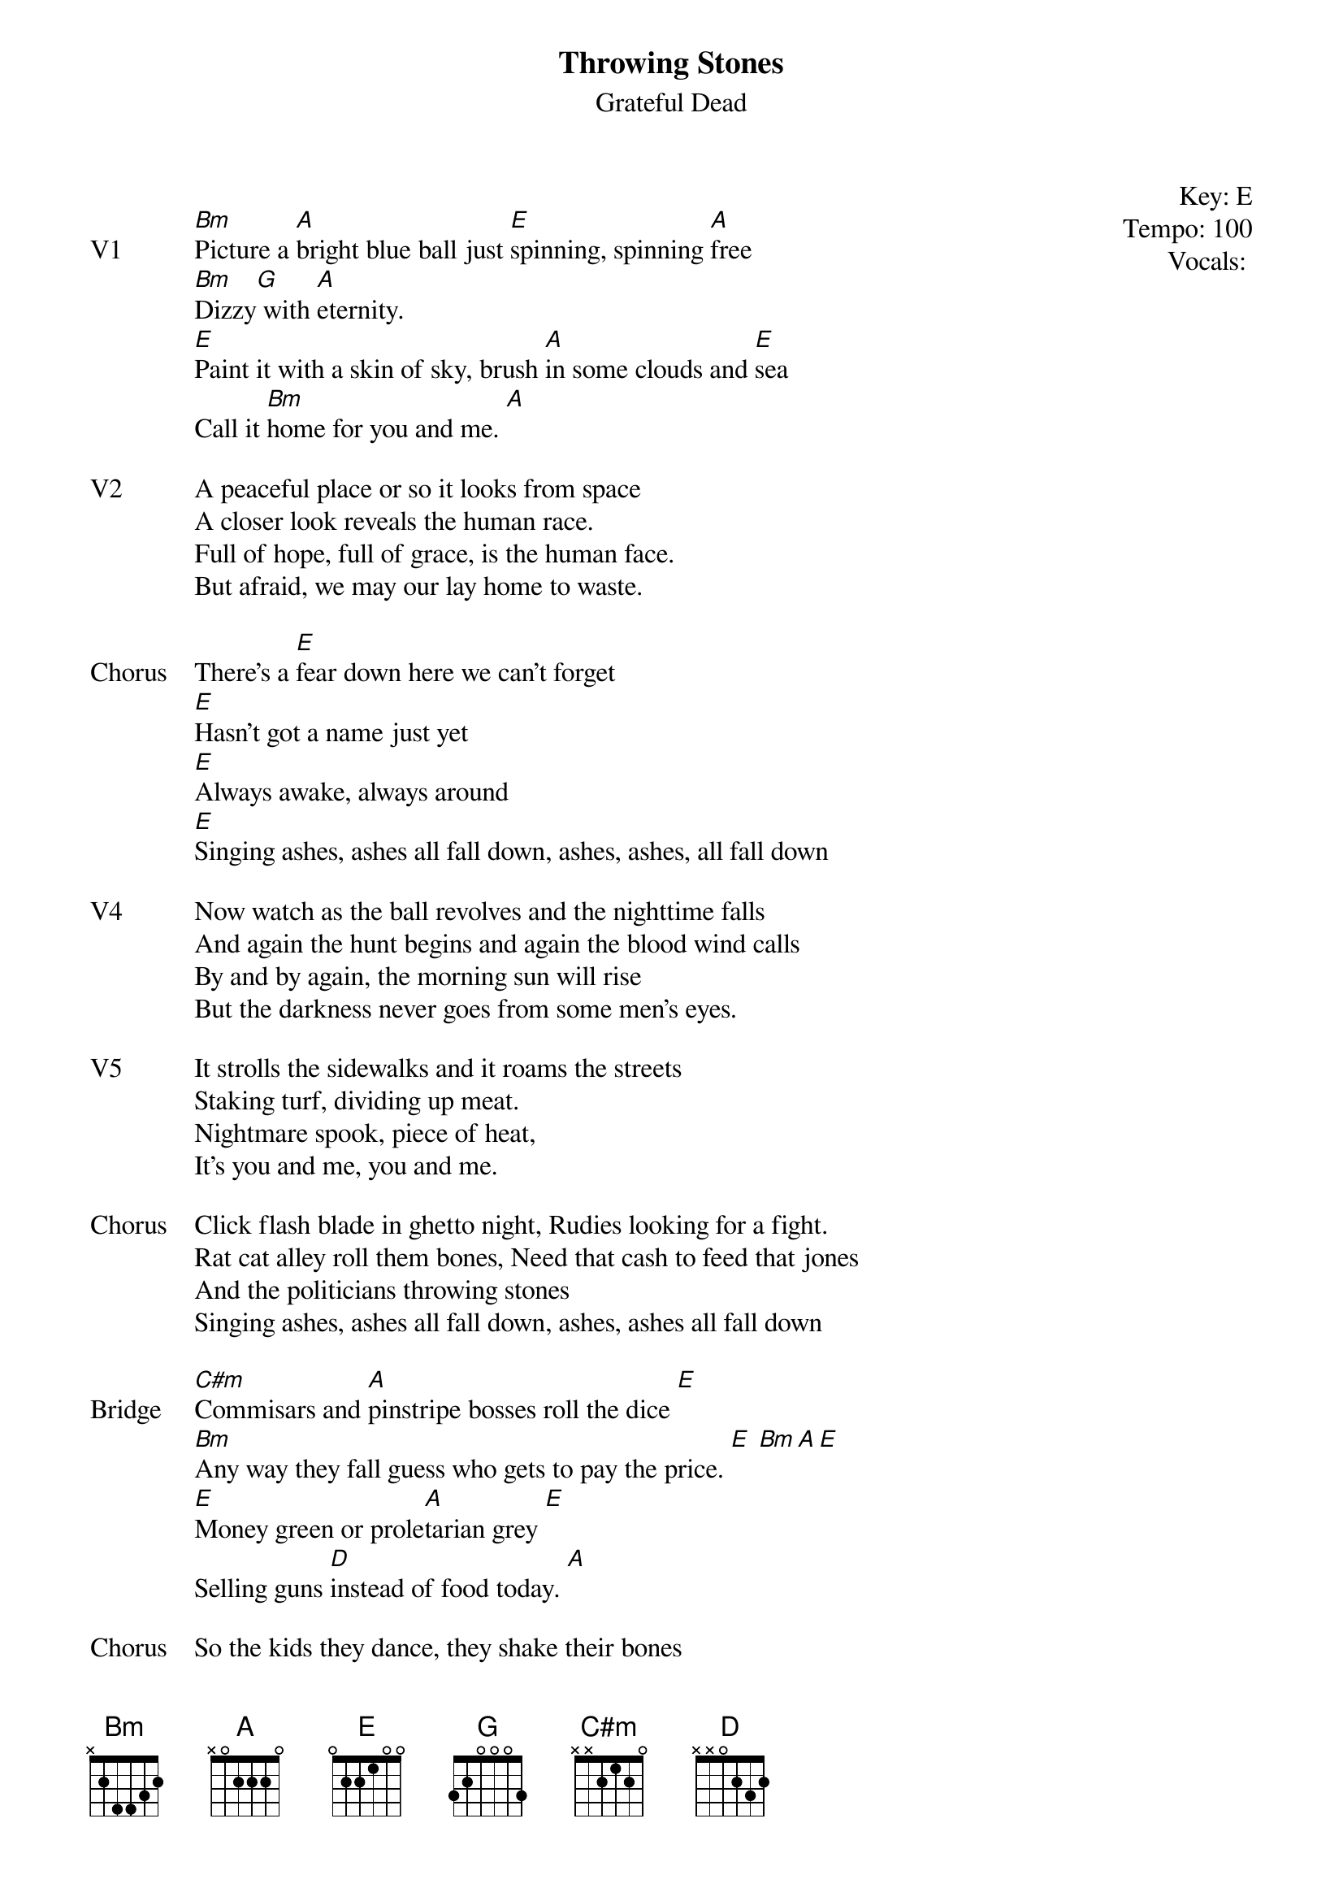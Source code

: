 {t:Throwing Stones}
{st:Grateful Dead}
{key: E}
{tempo: 100}
{meta: vocals JM}
{meta: timing 05min}

{start_of_textblock label="" flush="right" anchor="line" x="100%"}
Key: %{key}
Tempo: %{tempo}
Vocals: %{vocals}
{end_of_textblock}

{sov: V1}
[Bm]Picture a [A]bright blue ball just [E]spinning, spinning [A]free
[Bm]Dizzy[G] with [A]eternity.
[E]Paint it with a skin of sky, brush [A]in some clouds and [E]sea
Call it [Bm]home for you and me. [A]
{eov}

{sov: V2}
A peaceful place or so it looks from space
A closer look reveals the human race.
Full of hope, full of grace, is the human face.
But afraid, we may our lay home to waste.
{eov}

{sov: Chorus}
There's a [E]fear down here we can't forget
[E]Hasn't got a name just yet
[E]Always awake, always around
[E]Singing ashes, ashes all fall down, ashes, ashes, all fall down
{eov}

{sov: V4}
Now watch as the ball revolves and the nighttime falls
And again the hunt begins and again the blood wind calls
By and by again, the morning sun will rise
But the darkness never goes from some men's eyes.
{eov}

{sov: V5}
It strolls the sidewalks and it roams the streets
Staking turf, dividing up meat.
Nightmare spook, piece of heat,
It's you and me, you and me.
{eov}

{sov: Chorus}
Click flash blade in ghetto night, Rudies looking for a fight.
Rat cat alley roll them bones, Need that cash to feed that jones
And the politicians throwing stones
Singing ashes, ashes all fall down, ashes, ashes all fall down
{eov}

{sov: Bridge}
[C#m]Commisars and [A]pinstripe bosses roll the dice [E]
[Bm]Any way they fall guess who gets to pay the price. [E] [Bm][A][E]
[E]Money green or prole[A]tarian grey [E]
Selling guns [D]instead of food today. [A]
{eov}

{sov: Chorus}
So the kids they dance, they shake their bones
And the politicians throwing stones
Singing ashes, ashes all fall down, ashes, ashes, all fall down
{eov}

{sot: Lead 1}
Through verse chords
{eot}

{sov: V6}
Heartless powers try to tell us what to think
If the spirit's sleeping, then the flesh is ink.
And history's page, it is thusly carved in stone
The future's here, we are it, we are on our own, on our own....
{eov}

{sot: Jam}
Sampson Jam: A  / D  / A / A / E  / E
Return: |: Bm / A / E / A  / D  / A :|
{eot}

{sov: V7}
C#m               A                      E
If the game is lost then we're all the same
Bm                                E                      Bm A E
No one left to place or take the blame.
We will leave this place an empty stone
Or this shinning ball of blue we can call our home
{eov}

{sov: Chorus}
So the kids they dance, they shake their bones
And the politicians are throwing stones
Singing ashes,ashes all fall down, ashes,ashes all fall down
{eov}

{sov: V8}
Shooting powders back and forth
Singing "black goes south while white comes north"
And the whole world full of petty wars
Singing "I got mine and you got yours."

And the current fashions set the pace.
Lose your step, fall out of grace.
And the radical he rant and rage,
Singing "someone got to turn the page"

And the rich man in his summer home,
Singing "Just leave well enough alone"
But his pants are down, his cover's blown
And the politicians are throwing stones
So the kids they dance they shake their bones
Cause its all too clear we're on our own
Singing ashes,ashes all fall down, ashes,ashes all fall down
{eov}

{sov: V8}
Picture a bright blue ball just spinning, spinning free
It's dizzying, the possibilities.

Ashes, ashes all fall down.
{eov}

{sov: Notes}
12/31/87 (https://www.youtube.com/watch?v=7kHnoBnsY40)
{eov}